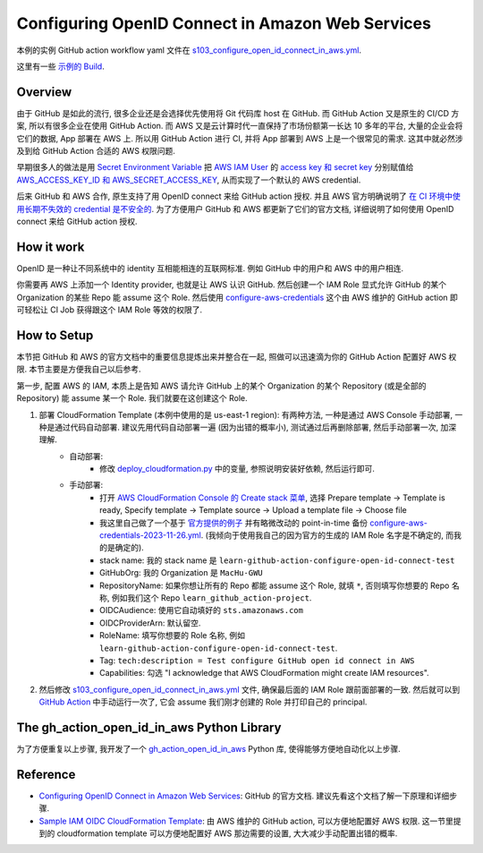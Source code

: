 Configuring OpenID Connect in Amazon Web Services
==============================================================================
本例的实例 GitHub action workflow yaml 文件在 `s103_configure_open_id_connect_in_aws.yml <../../.github/workflows/s103_configure_open_id_connect_in_aws.yml>`_.

这里有一些 `示例的 Build <https://github.com/MacHu-GWU/learn_github_action-project/actions/workflows/s103_configure_open_id_connect_in_aws.yml>`_.


Overview
------------------------------------------------------------------------------
由于 GitHub 是如此的流行, 很多企业还是会选择优先使用将 Git 代码库 host 在 GitHub. 而 GitHub Action 又是原生的 CI/CD 方案, 所以有很多企业在使用 GitHub Action. 而 AWS 又是云计算时代一直保持了市场份额第一长达 10 多年的平台, 大量的企业会将它们的数据, App 部署在 AWS 上. 所以用 GitHub Action 进行 CI, 并将 App 部署到 AWS 上是一个很常见的需求. 这其中就必然涉及到给 GitHub Action 合适的 AWS 权限问题.

早期很多人的做法是用 `Secret Environment Variable <https://docs.github.com/en/actions/security-guides/using-secrets-in-github-actions>`_ 把 `AWS IAM User <https://docs.aws.amazon.com/IAM/latest/UserGuide/id_users.html>`_ 的 `access key 和 secret key <https://docs.aws.amazon.com/IAM/latest/UserGuide/id_credentials_access-keys.html>`_ 分别赋值给 `AWS_ACCESS_KEY_ID 和 AWS_SECRET_ACCESS_KEY <https://docs.aws.amazon.com/cli/latest/userguide/cli-configure-envvars.html>`_, 从而实现了一个默认的 AWS credential.

后来 GitHub 和 AWS 合作, 原生支持了用 OpenID connect 来给 GitHub action 授权. 并且 AWS 官方明确说明了 `在 CI 环境中使用长期不失效的 credential 是不安全的 <https://github.com/aws-actions/configure-aws-credentials#long-term-credentials-warning-10323>`_. 为了方便用户 GitHub 和 AWS 都更新了它们的官方文档, 详细说明了如何使用 OpenID connect 来给 GitHub action 授权.


How it work
------------------------------------------------------------------------------
OpenID 是一种让不同系统中的 identity 互相能相连的互联网标准. 例如 GitHub 中的用户和 AWS 中的用户相连.

你需要再 AWS 上添加一个 Identity provider, 也就是让 AWS 认识 GitHub. 然后创建一个 IAM Role 显式允许 GitHub 的某个 Organization 的某些 Repo 能 assume 这个 Role. 然后使用 `configure-aws-credentials <https://github.com/aws-actions/configure-aws-credentials>`_ 这个由 AWS 维护的 GitHub action 即可轻松让 CI Job 获得跟这个 IAM Role 等效的权限了.


How to Setup
------------------------------------------------------------------------------
本节把 GitHub 和 AWS 的官方文档中的重要信息提炼出来并整合在一起, 照做可以迅速滴为你的 GitHub Action 配置好 AWS 权限. 本节主要是方便我自己以后参考.

第一步, 配置 AWS 的 IAM, 本质上是告知 AWS 请允许 GitHub 上的某个 Organization 的某个 Repository (或是全部的 Repository) 能 assume 某一个 Role. 我们就要在这创建这个 Role.

1. 部署 CloudFormation Template (本例中使用的是 us-east-1 region): 有两种方法, 一种是通过 AWS Console 手动部署, 一种是通过代码自动部署. 建议先用代码自动部署一遍 (因为出错的概率小), 测试通过后再删除部署, 然后手动部署一次, 加深理解.
    - 自动部署:
        - 修改 `deploy_cloudformation.py <./deploy_cloudformation.py>`_ 中的变量, 参照说明安装好依赖, 然后运行即可.
    - 手动部署:
        - 打开 `AWS CloudFormation Console 的 Create stack 菜单 <https://us-east-1.console.aws.amazon.com/cloudformation/home?region=us-east-1#/stacks/create>`_, 选择 Prepare template -> Template is ready, Specify template -> Template source -> Upload a template file -> Choose file
        - 我这里自己做了一个基于 `官方提供的例子 <https://github.com/aws-actions/configure-aws-credentials#sample-iam-oidc-cloudformation-template>`_ 并有略微改动的 point-in-time 备份 `configure-aws-credentials-2023-11-26.yml <./configure-aws-credentials-2023-11-26.yml>`_. (我倾向于使用我自己的因为官方的生成的 IAM Role 名字是不确定的, 而我的是确定的).
        - stack name: 我的 stack name 是 ``learn-github-action-configure-open-id-connect-test``
        - GitHubOrg: 我的 Organization 是 ``MacHu-GWU``
        - RepositoryName: 如果你想让所有的 Repo 都能 assume 这个 Role, 就填 ``*``, 否则填写你想要的 Repo 名称, 例如我们这个 Repo ``learn_github_action-project``.
        - OIDCAudience: 使用它自动填好的 ``sts.amazonaws.com``
        - OIDCProviderArn: 默认留空.
        - RoleName: 填写你想要的 Role 名称, 例如 ``learn-github-action-configure-open-id-connect-test``.
        - Tag: ``tech:description = Test configure GitHub open id connect in AWS``
        - Capabilities: 勾选 "I acknowledge that AWS CloudFormation might create IAM resources".
2. 然后修改 `s103_configure_open_id_connect_in_aws.yml <../../.github/workflows/s103_configure_open_id_connect_in_aws.yml>`_ 文件, 确保最后面的 IAM Role 跟前面部署的一致. 然后就可以到 `GitHub Action <https://github.com/MacHu-GWU/learn_github_action-project/actions/workflows/s103_configure_open_id_connect_in_aws.yml>`_ 中手动运行一次了, 它会 assume 我们刚才创建的 Role 并打印自己的 principal.


The gh_action_open_id_in_aws Python Library
------------------------------------------------------------------------------
为了方便重复以上步骤, 我开发了一个 `gh_action_open_id_in_aws <https://github.com/MacHu-GWU/gh_action_open_id_in_aws-project>`_ Python 库, 使得能够方便地自动化以上步骤.


Reference
------------------------------------------------------------------------------
- `Configuring OpenID Connect in Amazon Web Services <https://docs.github.com/en/actions/deployment/security-hardening-your-deployments/configuring-openid-connect-in-amazon-web-services>`_: GitHub 的官方文档. 建议先看这个文档了解一下原理和详细步骤.
- `Sample IAM OIDC CloudFormation Template <https://github.com/aws-actions/configure-aws-credentials#sample-iam-oidc-cloudformation-template>`_: 由 AWS 维护的 GitHub action, 可以方便地配置好 AWS 权限. 这一节里提到的 cloudformation template 可以方便地配置好 AWS 那边需要的设置, 大大减少手动配置出错的概率.
